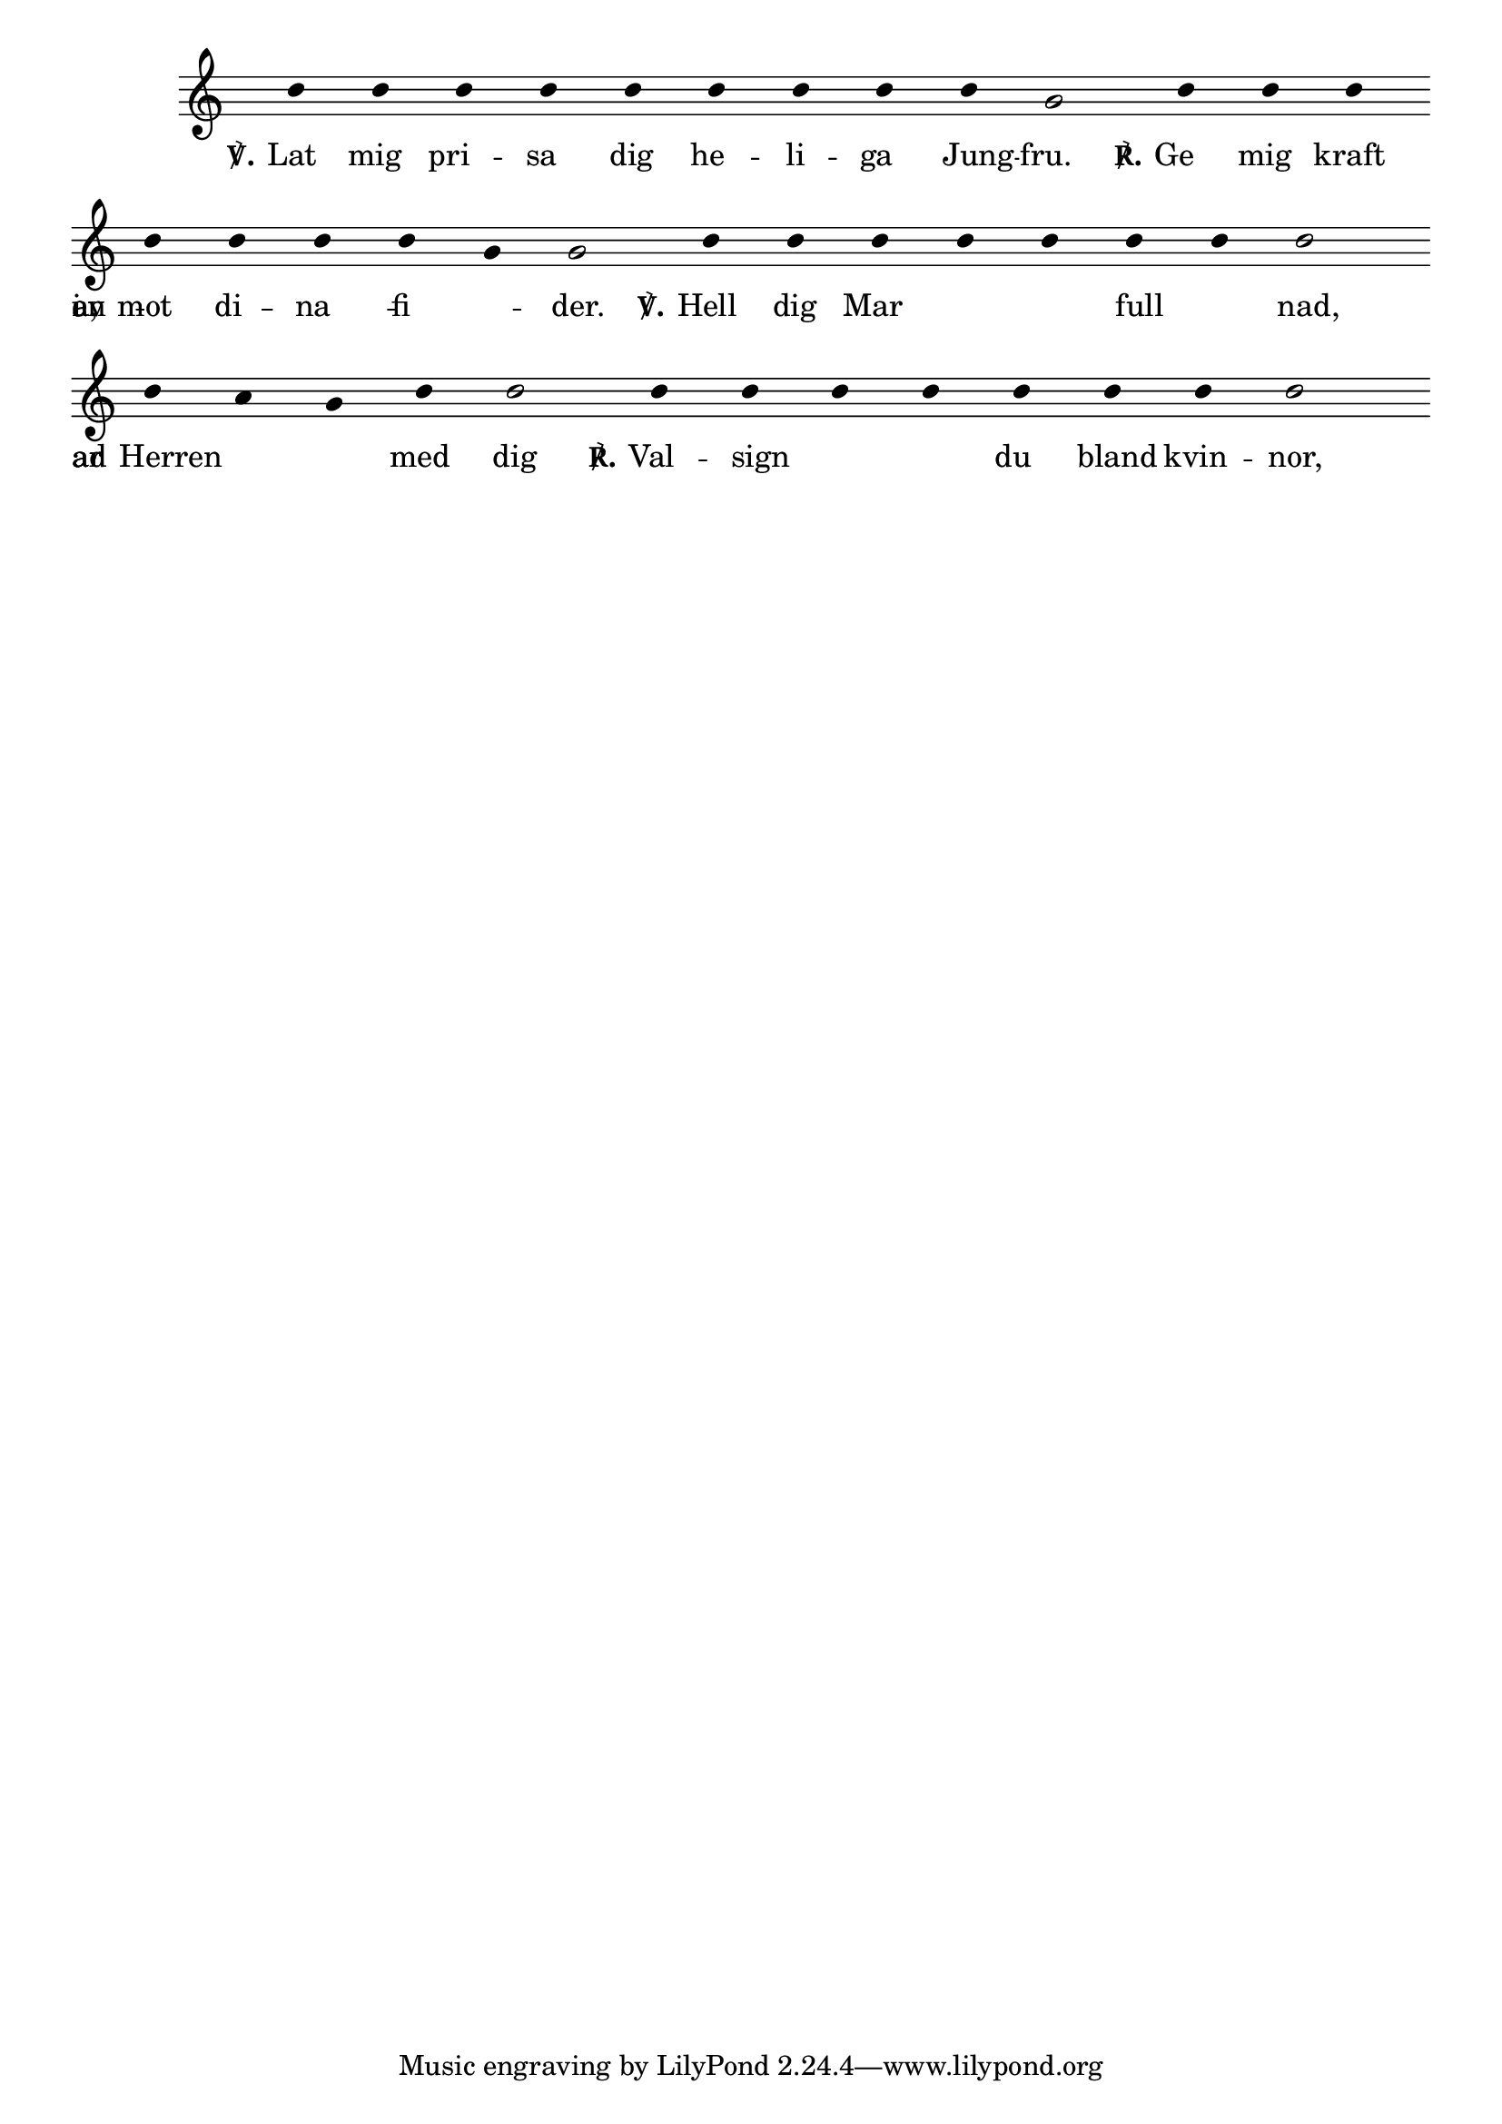 \version "2.16.2" % absolutely necessary!

% use this to crop output page size to match the snippet
#(ly:set-option 'preview #t)

\header {
  snippet-title = "Aligning lyrics on vowels"
  snippet-author = ""
  snippet-description = \markup {
    Align lyrics so that the vowel will line up with the note.
  }
  status = "broken, unfinished, undocumented"
  % TODO:
  % doesn't work with 2.17.25 - fix. 
  % Find author.
  % Document.
  % add vowels from other languages (e.g. polish)
  % check if it works with different notehead widths, and if the
  % vowel is really centered (regardless of glyph width)

  % add comma-separated tags to make searching more effective:
  tags = "lyrics, alignment, vowel, vowel alignment"
}

%%%%%%%%%%%%%%%%%%%%%%%%%%
% here goes the snippet: %
%%%%%%%%%%%%%%%%%%%%%%%%%%

#(define vowel-set (list->char-set (string->list "AEIOUYÅÄÖaeiouyåäö")))

#(define (width grob text-string)
   (let* (
          (layout (ly:grob-layout grob))
          (props (ly:grob-alist-chain grob (ly:output-def-lookup layout 'text-font-defaults))))
     (cdr (ly:stencil-extent (ly:text-interface::interpret-markup layout props (markup text-string)) X))))

#(define (center-on-vowel grob)
   (let* ((syllable (ly:grob-property-data grob 'text))
          (vowel-count (string-count syllable vowel-set))
          (vowel-position (string-index syllable vowel-set))
          (prevowel (substring syllable 0 vowel-position))
          (vowel (substring syllable vowel-position (+ vowel-position 1)))
          (prevowel-width (width grob prevowel))
          (vowel-width (width grob vowel))
          (note-width (interval-length (ly:grob-property
                                        (ly:grob-parent grob X)
                                        'X-extent))))
     (- (/ (- note-width vowel-width) 2) prevowel-width)))

chant =

\relative c'' {

  c4 c4 c4 c4 c4 c4 c4 c4 c4 a2 \bar "|"
  c4 c4 c4 \break

  c4 c4 c4 c4
  a4 a2 \bar "|"
  c4 c4 c4 c4 c4 c4 c4 c2 \break

  c4 b4 a4 c4 c2 \bar "|"
  c4 c4 c4 c4 c4 c4 c4 c2 \bar "|"
  \break

}

words = \lyricmode {
  \set stanza = "℣." Lat mig pri -- sa dig he -- li -- ga Jung -- fru. \set stanza = "℟." Ge mig kraft
  mot di -- na fi -- en -- der.
  \set stanza = "℣." Hell dig Mar -- i -- a, full av nad, Herren _ ar med dig
  \set stanza = "℟." Val -- sign -- ad ar du bland kvin -- nor,
}

\score {
  \new Staff

  <<
    \new Voice = "melody" \chant
    \new Lyrics \lyricsto "melody" \words
  >>

  \layout {

    \context {
      \Score
      \remove "Time_signature_engraver"
      timing = ##t
      \override Stem #'transparent = ##t
    }

    \context {
      \Staff
      \override StaffSymbol #'line-count = #4
      \remove "Time_signature_engraver"
      \remove "Bar_engraver"
    }
    \context {
      \Voice
      \override Stem #'length = #0
      \override TextScript #'font-shape = #'italic
      \override TextScript #'font-series = #'bold
    }

    \context {
      \Lyrics
      \override LyricText #'X-offset = #center-on-vowel
    }
  }
}
